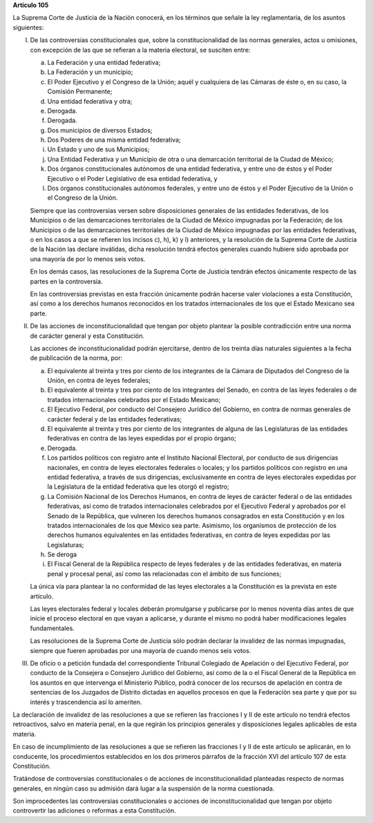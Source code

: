 **Artículo 105**

La Suprema Corte de Justicia de la Nación conocerá, en los términos que
señale la ley reglamentaria, de los asuntos siguientes:

I. De las controversias constitucionales que, sobre la
   constitucionalidad de las normas generales, actos u omisiones, con
   excepción de las que se refieran a la materia electoral, se susciten
   entre:

   a. La Federación y una entidad federativa;

   b. La Federación y un municipio;

   c. El Poder Ejecutivo y el Congreso de la Unión; aquél y cualquiera
      de las Cámaras de éste o, en su caso, la Comisión Permanente;

   d. Una entidad federativa y otra;

   e. Derogada.

   f. Derogada.

   g. Dos municipios de diversos Estados;

   h. Dos Poderes de una misma entidad federativa;

   i. Un Estado y uno de sus Municipios;

   j. Una Entidad Federativa y un Municipio de otra o una demarcación
      territorial de la Ciudad de México;

   k. Dos órganos constitucionales autónomos de una entidad federativa,
      y entre uno de éstos y el Poder Ejecutivo o el Poder Legislativo
      de esa entidad federativa, y

   l. Dos órganos constitucionales autónomos federales, y entre uno de
      éstos y el Poder Ejecutivo de la Unión o el Congreso de la Unión.

   Siempre que las controversias versen sobre disposiciones generales de
   las entidades federativas, de los Municipios o de las demarcaciones
   territoriales de la Ciudad de México impugnadas por la Federación; de
   los Municipios o de las demarcaciones territoriales de la Ciudad de
   México impugnadas por las entidades federativas, o en los casos a que
   se refieren los incisos c), h), k) y l) anteriores, y la resolución
   de la Suprema Corte de Justicia de la Nación las declare inválidas,
   dicha resolución tendrá efectos generales cuando hubiere sido
   aprobada por una mayoría de por lo menos seis votos.

   En los demás casos, las resoluciones de la Suprema Corte de Justicia
   tendrán efectos únicamente respecto de las partes en la controversia.

   En las controversias previstas en esta fracción únicamente podrán
   hacerse valer violaciones a esta Constitución, así como a los
   derechos humanos reconocidos en los tratados internacionales de los
   que el Estado Mexicano sea parte.

II. De las acciones de inconstitucionalidad que tengan por objeto
    plantear la posible contradicción entre una norma de carácter
    general y esta Constitución.

    Las acciones de inconstitucionalidad podrán ejercitarse, dentro de
    los treinta días naturales siguientes a la fecha de publicación de
    la norma, por:

    a. El equivalente al treinta y tres por ciento de los integrantes de
       la Cámara de Diputados del Congreso de la Unión, en contra de
       leyes federales;

    b. El equivalente al treinta y tres por ciento de los integrantes
       del Senado, en contra de las leyes federales o de tratados
       internacionales celebrados por el Estado Mexicano;

    c. El Ejecutivo Federal, por conducto del Consejero Jurídico del
       Gobierno, en contra de normas generales de carácter federal y de
       las entidades federativas;

    d. El equivalente al treinta y tres por ciento de los integrantes de
       alguna de las Legislaturas de las entidades federativas en contra
       de las leyes expedidas por el propio órgano;

    e. Derogada.

    f. Los partidos políticos con registro ante el Instituto Nacional
       Electoral, por conducto de sus dirigencias nacionales, en contra
       de leyes electorales federales o locales; y los partidos
       políticos con registro en una entidad federativa, a través de sus
       dirigencias, exclusivamente en contra de leyes electorales
       expedidas por la Legislatura de la entidad federativa que les
       otorgó el registro;

    g. La Comisión Nacional de los Derechos Humanos, en contra de leyes
       de carácter federal o de las entidades federativas, así como de
       tratados internacionales celebrados por el Ejecutivo Federal y
       aprobados por el Senado de la República, que vulneren los
       derechos humanos consagrados en esta Constitución y en los
       tratados internacionales de los que México sea parte. Asimismo,
       los organismos de protección de los derechos humanos equivalentes
       en las entidades federativas, en contra de leyes expedidas por
       las Legislaturas;

    h. Se deroga

    i. El Fiscal General de la República respecto de leyes federales y
       de las entidades federativas, en materia penal y procesal penal,
       así como las relacionadas con el ámbito de sus funciones;

    La única vía para plantear la no conformidad de las leyes
    electorales a la Constitución es la prevista en este artículo.

    Las leyes electorales federal y locales deberán promulgarse y
    publicarse por lo menos noventa días antes de que inicie el proceso
    electoral en que vayan a aplicarse, y durante el mismo no podrá
    haber modificaciones legales fundamentales.

    Las resoluciones de la Suprema Corte de Justicia sólo podrán
    declarar la invalidez de las normas impugnadas, siempre que fueren
    aprobadas por una mayoría de cuando menos seis votos.

III. De oficio o a petición fundada del correspondiente Tribunal
     Colegiado de Apelación o del Ejecutivo Federal, por conducto de la
     Consejera o Consejero Jurídico del Gobierno, así como de la o el
     Fiscal General de la República en los asuntos en que intervenga el
     Ministerio Público, podrá conocer de los recursos de apelación en
     contra de sentencias de los Juzgados de Distrito dictadas en
     aquellos procesos en que la Federación sea parte y que por su
     interés y trascendencia así lo ameriten.

La declaración de invalidez de las resoluciones a que se refieren las
fracciones I y II de este artículo no tendrá efectos retroactivos, salvo
en materia penal, en la que regirán los principios generales y
disposiciones legales aplicables de esta materia.

En caso de incumplimiento de las resoluciones a que se refieren las
fracciones I y II de este artículo se aplicarán, en lo conducente, los
procedimientos establecidos en los dos primeros párrafos de la fracción
XVI del artículo 107 de esta Constitución.

Tratándose de controversias constitucionales o de acciones de
inconstitucionalidad planteadas respecto de normas generales, en ningún
caso su admisión dará lugar a la suspensión de la norma cuestionada.

Son improcedentes las controversias constitucionales o acciones de
inconstitucionalidad que tengan por objeto controvertir las adiciones o
reformas a esta Constitución.
